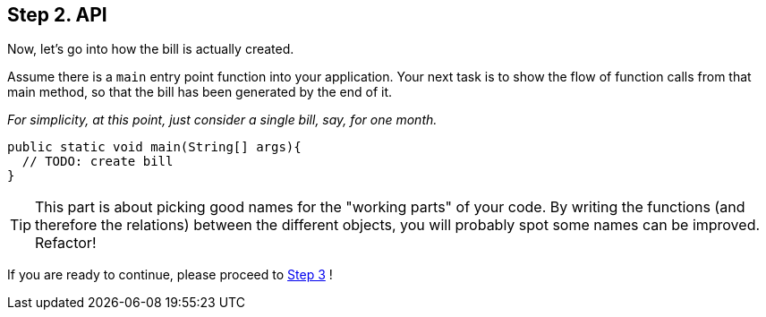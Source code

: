 == Step 2. API
Now, let's go into how the bill is actually created.

Assume there is a `main` entry point function into your application. Your next task is
to show the flow of function calls from that main method, so that the bill has been
generated by the end of it.

_For simplicity, at this point, just consider a single bill, say, for one month._

[source,java]
----
public static void main(String[] args){
  // TODO: create bill
}
----

TIP: This part is about picking good names for the "working parts" of your code. By
writing the functions (and therefore the relations) between the different objects, you
will probably spot some names can be improved. Refactor!

If you are ready to continue, please proceed to link:Step3.asciidoc[Step 3] !